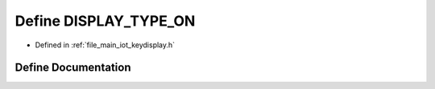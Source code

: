 .. _exhale_define_keydisplay_8h_1a4775e861f0d51b5bd6d7b81736bffb25:

Define DISPLAY_TYPE_ON
======================

- Defined in :ref:`file_main_iot_keydisplay.h`


Define Documentation
--------------------


.. doxygendefine:: DISPLAY_TYPE_ON
